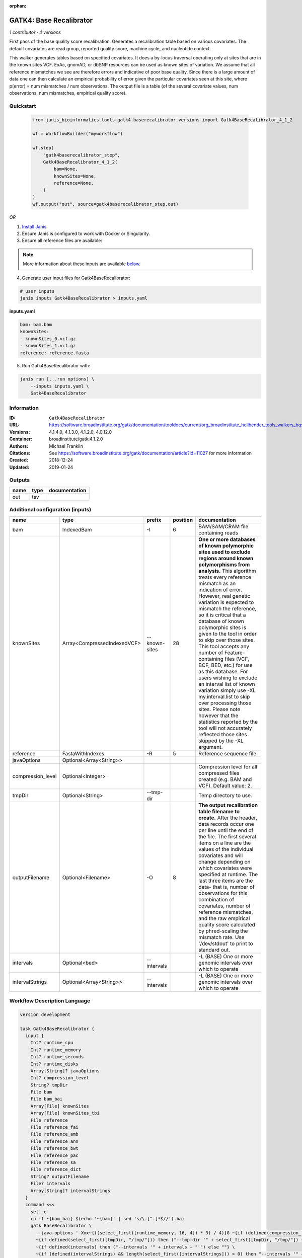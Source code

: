 :orphan:

GATK4: Base Recalibrator
================================================

*1 contributor · 4 versions*

First pass of the base quality score recalibration. Generates a recalibration table based on various covariates. 
The default covariates are read group, reported quality score, machine cycle, and nucleotide context.

This walker generates tables based on specified covariates. It does a by-locus traversal operating only at sites 
that are in the known sites VCF. ExAc, gnomAD, or dbSNP resources can be used as known sites of variation. 
We assume that all reference mismatches we see are therefore errors and indicative of poor base quality. 
Since there is a large amount of data one can then calculate an empirical probability of error given the 
particular covariates seen at this site, where p(error) = num mismatches / num observations. The output file is a 
table (of the several covariate values, num observations, num mismatches, empirical quality score).


Quickstart
-----------

    .. code-block:: python

       from janis_bioinformatics.tools.gatk4.baserecalibrator.versions import Gatk4BaseRecalibrator_4_1_2

       wf = WorkflowBuilder("myworkflow")

       wf.step(
           "gatk4baserecalibrator_step",
           Gatk4BaseRecalibrator_4_1_2(
               bam=None,
               knownSites=None,
               reference=None,
           )
       )
       wf.output("out", source=gatk4baserecalibrator_step.out)
    

*OR*

1. `Install Janis </tutorials/tutorial0.html>`_

2. Ensure Janis is configured to work with Docker or Singularity.

3. Ensure all reference files are available:

.. note:: 

   More information about these inputs are available `below <#additional-configuration-inputs>`_.



4. Generate user input files for Gatk4BaseRecalibrator:

.. code-block:: bash

   # user inputs
   janis inputs Gatk4BaseRecalibrator > inputs.yaml



**inputs.yaml**

.. code-block:: yaml

       bam: bam.bam
       knownSites:
       - knownSites_0.vcf.gz
       - knownSites_1.vcf.gz
       reference: reference.fasta




5. Run Gatk4BaseRecalibrator with:

.. code-block:: bash

   janis run [...run options] \
       --inputs inputs.yaml \
       Gatk4BaseRecalibrator





Information
------------

:ID: ``Gatk4BaseRecalibrator``
:URL: `https://software.broadinstitute.org/gatk/documentation/tooldocs/current/org_broadinstitute_hellbender_tools_walkers_bqsr_BaseRecalibrator.php <https://software.broadinstitute.org/gatk/documentation/tooldocs/current/org_broadinstitute_hellbender_tools_walkers_bqsr_BaseRecalibrator.php>`_
:Versions: 4.1.4.0, 4.1.3.0, 4.1.2.0, 4.0.12.0
:Container: broadinstitute/gatk:4.1.2.0
:Authors: Michael Franklin
:Citations: See https://software.broadinstitute.org/gatk/documentation/article?id=11027 for more information
:Created: 2018-12-24
:Updated: 2019-01-24


Outputs
-----------

======  ======  ===============
name    type    documentation
======  ======  ===============
out     tsv
======  ======  ===============


Additional configuration (inputs)
---------------------------------

=================  ===========================  =============  ==========  ===============================================================================================================================================================================================================================================================================================================================================================================================================================================================================================================================================================================================================================================================================================================================================================================
name               type                         prefix           position  documentation
=================  ===========================  =============  ==========  ===============================================================================================================================================================================================================================================================================================================================================================================================================================================================================================================================================================================================================================================================================================================================================================================
bam                IndexedBam                   -I                      6  BAM/SAM/CRAM file containing reads
knownSites         Array<CompressedIndexedVCF>  --known-sites          28  **One or more databases of known polymorphic sites used to exclude regions around known polymorphisms from analysis.** This algorithm treats every reference mismatch as an indication of error. However, real genetic variation is expected to mismatch the reference, so it is critical that a database of known polymorphic sites is given to the tool in order to skip over those sites. This tool accepts any number of Feature-containing files (VCF, BCF, BED, etc.) for use as this database. For users wishing to exclude an interval list of known variation simply use -XL my.interval.list to skip over processing those sites. Please note however that the statistics reported by the tool will not accurately reflected those sites skipped by the -XL argument.
reference          FastaWithIndexes             -R                      5  Reference sequence file
javaOptions        Optional<Array<String>>
compression_level  Optional<Integer>                                       Compression level for all compressed files created (e.g. BAM and VCF). Default value: 2.
tmpDir             Optional<String>             --tmp-dir                  Temp directory to use.
outputFilename     Optional<Filename>           -O                      8  **The output recalibration table filename to create.** After the header, data records occur one per line until the end of the file. The first several items on a line are the values of the individual covariates and will change depending on which covariates were specified at runtime. The last three items are the data- that is, number of observations for this combination of covariates, number of reference mismatches, and the raw empirical quality score calculated by phred-scaling the mismatch rate. Use '/dev/stdout' to print to standard out.
intervals          Optional<bed>                --intervals                -L (BASE) One or more genomic intervals over which to operate
intervalStrings    Optional<Array<String>>      --intervals                -L (BASE) One or more genomic intervals over which to operate
=================  ===========================  =============  ==========  ===============================================================================================================================================================================================================================================================================================================================================================================================================================================================================================================================================================================================================================================================================================================================================================================

Workflow Description Language
------------------------------

.. code-block:: text

   version development

   task Gatk4BaseRecalibrator {
     input {
       Int? runtime_cpu
       Int? runtime_memory
       Int? runtime_seconds
       Int? runtime_disks
       Array[String]? javaOptions
       Int? compression_level
       String? tmpDir
       File bam
       File bam_bai
       Array[File] knownSites
       Array[File] knownSites_tbi
       File reference
       File reference_fai
       File reference_amb
       File reference_ann
       File reference_bwt
       File reference_pac
       File reference_sa
       File reference_dict
       String? outputFilename
       File? intervals
       Array[String]? intervalStrings
     }
     command <<<
       set -e
       cp -f ~{bam_bai} $(echo '~{bam}' | sed 's/\.[^.]*$//').bai
       gatk BaseRecalibrator \
         --java-options '-Xmx~{((select_first([runtime_memory, 16, 4]) * 3) / 4)}G ~{if (defined(compression_level)) then ("-Dsamjdk.compress_level=" + compression_level) else ""} ~{sep(" ", select_first([javaOptions, []]))}' \
         ~{if defined(select_first([tmpDir, "/tmp/"])) then ("--tmp-dir '" + select_first([tmpDir, "/tmp/"]) + "'") else ""} \
         ~{if defined(intervals) then ("--intervals '" + intervals + "'") else ""} \
         ~{if (defined(intervalStrings) && length(select_first([intervalStrings])) > 0) then "--intervals '" + sep("' --intervals '", select_first([intervalStrings])) + "'" else ""} \
         -R '~{reference}' \
         -I '~{bam}' \
         -O '~{select_first([outputFilename, "~{basename(bam, ".bam")}.table"])}' \
         ~{"--known-sites '" + sep("' --known-sites '", knownSites) + "'"}
     >>>
     runtime {
       cpu: select_first([runtime_cpu, 1, 1])
       disks: "local-disk ~{select_first([runtime_disks, 20])} SSD"
       docker: "broadinstitute/gatk:4.1.2.0"
       duration: select_first([runtime_seconds, 86400])
       memory: "~{select_first([runtime_memory, 16, 4])}G"
       preemptible: 2
     }
     output {
       File out = select_first([outputFilename, "~{basename(bam, ".bam")}.table"])
     }
   }

Common Workflow Language
-------------------------

.. code-block:: text

   #!/usr/bin/env cwl-runner
   class: CommandLineTool
   cwlVersion: v1.0
   label: 'GATK4: Base Recalibrator'
   doc: |-
     First pass of the base quality score recalibration. Generates a recalibration table based on various covariates. 
     The default covariates are read group, reported quality score, machine cycle, and nucleotide context.

     This walker generates tables based on specified covariates. It does a by-locus traversal operating only at sites 
     that are in the known sites VCF. ExAc, gnomAD, or dbSNP resources can be used as known sites of variation. 
     We assume that all reference mismatches we see are therefore errors and indicative of poor base quality. 
     Since there is a large amount of data one can then calculate an empirical probability of error given the 
     particular covariates seen at this site, where p(error) = num mismatches / num observations. The output file is a 
     table (of the several covariate values, num observations, num mismatches, empirical quality score).

   requirements:
   - class: ShellCommandRequirement
   - class: InlineJavascriptRequirement
   - class: DockerRequirement
     dockerPull: broadinstitute/gatk:4.1.2.0

   inputs:
   - id: javaOptions
     label: javaOptions
     type:
     - type: array
       items: string
     - 'null'
   - id: compression_level
     label: compression_level
     doc: |-
       Compression level for all compressed files created (e.g. BAM and VCF). Default value: 2.
     type:
     - int
     - 'null'
   - id: tmpDir
     label: tmpDir
     doc: Temp directory to use.
     type: string
     default: /tmp/
     inputBinding:
       prefix: --tmp-dir
   - id: bam
     label: bam
     doc: BAM/SAM/CRAM file containing reads
     type: File
     secondaryFiles:
     - |-
       ${

               function resolveSecondary(base, secPattern) {
                 if (secPattern[0] == "^") {
                   var spl = base.split(".");
                   var endIndex = spl.length > 1 ? spl.length - 1 : 1;
                   return resolveSecondary(spl.slice(undefined, endIndex).join("."), secPattern.slice(1));
                 }
                 return base + secPattern
               }

               return [
                       {
                           location: resolveSecondary(self.location, "^.bai"),
                           basename: resolveSecondary(self.basename, ".bai"),
                           class: "File",
                       }
               ];

       }
     inputBinding:
       prefix: -I
       position: 6
   - id: knownSites
     label: knownSites
     doc: |-
       **One or more databases of known polymorphic sites used to exclude regions around known polymorphisms from analysis.** This algorithm treats every reference mismatch as an indication of error. However, real genetic variation is expected to mismatch the reference, so it is critical that a database of known polymorphic sites is given to the tool in order to skip over those sites. This tool accepts any number of Feature-containing files (VCF, BCF, BED, etc.) for use as this database. For users wishing to exclude an interval list of known variation simply use -XL my.interval.list to skip over processing those sites. Please note however that the statistics reported by the tool will not accurately reflected those sites skipped by the -XL argument.
     type:
       type: array
       inputBinding:
         prefix: --known-sites
       items: File
     inputBinding:
       position: 28
   - id: reference
     label: reference
     doc: Reference sequence file
     type: File
     secondaryFiles:
     - .fai
     - .amb
     - .ann
     - .bwt
     - .pac
     - .sa
     - ^.dict
     inputBinding:
       prefix: -R
       position: 5
   - id: outputFilename
     label: outputFilename
     doc: |-
       **The output recalibration table filename to create.** After the header, data records occur one per line until the end of the file. The first several items on a line are the values of the individual covariates and will change depending on which covariates were specified at runtime. The last three items are the data- that is, number of observations for this combination of covariates, number of reference mismatches, and the raw empirical quality score calculated by phred-scaling the mismatch rate. Use '/dev/stdout' to print to standard out.
     type:
     - string
     - 'null'
     default: generated.table
     inputBinding:
       prefix: -O
       position: 8
       valueFrom: $(inputs.bam.basename.replace(/.bam$/, "")).table
   - id: intervals
     label: intervals
     doc: -L (BASE) One or more genomic intervals over which to operate
     type:
     - File
     - 'null'
     inputBinding:
       prefix: --intervals
   - id: intervalStrings
     label: intervalStrings
     doc: -L (BASE) One or more genomic intervals over which to operate
     type:
     - type: array
       inputBinding:
         prefix: --intervals
       items: string
     - 'null'
     inputBinding: {}

   outputs:
   - id: out
     label: out
     type: File
     outputBinding:
       glob: $(inputs.bam.basename.replace(/.bam$/, "")).table
       loadContents: false
   stdout: _stdout
   stderr: _stderr

   baseCommand:
   - gatk
   - BaseRecalibrator
   arguments:
   - prefix: --java-options
     position: -1
     valueFrom: |-
       $("-Xmx{memory}G {compression} {otherargs}".replace(/\{memory\}/g, (([inputs.runtime_memory, 16, 4].filter(function (inner) { return inner != null })[0] * 3) / 4)).replace(/\{compression\}/g, (inputs.compression_level != null) ? ("-Dsamjdk.compress_level=" + inputs.compression_level) : "").replace(/\{otherargs\}/g, [inputs.javaOptions, []].filter(function (inner) { return inner != null })[0].join(" ")))
   id: Gatk4BaseRecalibrator


